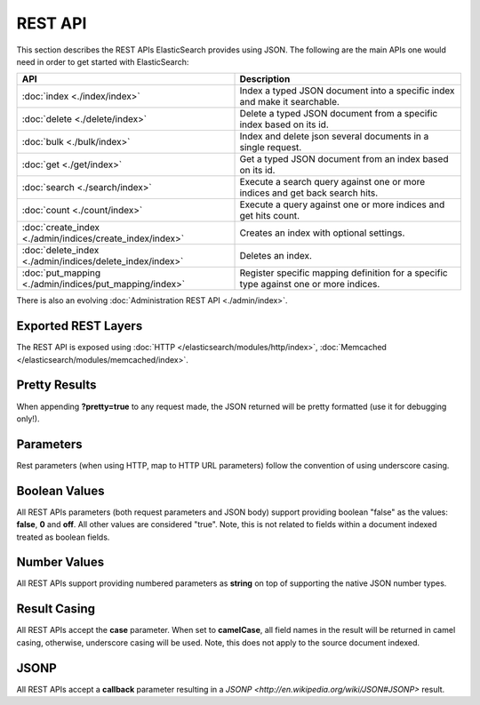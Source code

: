 REST API
========

This section describes the REST APIs ElasticSearch provides using JSON. The following are the main APIs one would need in order to get started with ElasticSearch:


===========================================================  =======================================================================================
 API                                                          Description                                                                           
===========================================================  =======================================================================================
:doc:`index <./index/index>`                                 Index a typed JSON document into a specific index and make it searchable.              
:doc:`delete <./delete/index>`                               Delete a typed JSON document from a specific index based on its id.                    
:doc:`bulk <./bulk/index>`                                   Index and delete json several documents in a single request.                           
:doc:`get <./get/index>`                                     Get a typed JSON document from an index based on its id.                               
:doc:`search <./search/index>`                               Execute a search query against one or more indices and get back search hits.           
:doc:`count <./count/index>`                                 Execute a query against one or more indices and get hits count.                        
:doc:`create_index <./admin/indices/create_index/index>`     Creates an index with optional settings.                                               
:doc:`delete_index <./admin/indices/delete_index/index>`     Deletes an index.                                                                      
:doc:`put_mapping <./admin/indices/put_mapping/index>`       Register specific mapping definition for a specific type against one or more indices.  
===========================================================  =======================================================================================

There is also an evolving :doc:`Administration REST API <./admin/index>`. 

Exported REST Layers
--------------------

The REST API is exposed using :doc:`HTTP </elasticsearch/modules/http/index>`, :doc:`Memcached </elasticsearch/modules/memcached/index>`. 

Pretty Results
--------------

When appending **?pretty=true** to any request made, the JSON returned will be pretty formatted (use it for debugging only!).


Parameters
----------

Rest parameters (when using HTTP, map to HTTP URL parameters) follow the convention of using underscore casing.


Boolean Values
--------------

All REST APIs parameters (both request parameters and JSON body) support providing boolean "false" as the values: **false**, **0** and **off**. All other values are considered "true". Note, this is not related to fields within a document indexed treated as boolean fields.


Number Values
-------------

All REST APIs support providing numbered parameters as **string** on top of supporting the native JSON number types.


Result Casing
-------------

All REST APIs accept the **case** parameter. When set to **camelCase**, all field names in the result will be returned in camel casing, otherwise, underscore casing will be used. Note, this does not apply to the source document indexed.


JSONP
-----

All REST APIs accept a **callback** parameter resulting in a `JSONP <http://en.wikipedia.org/wiki/JSON#JSONP>` result.

